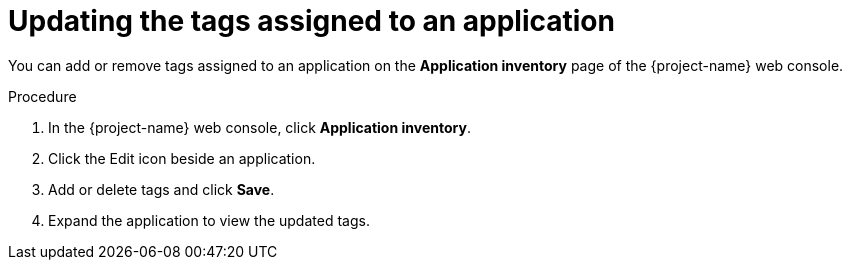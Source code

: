 // Module included in the following assemblies:
//
// * documentation/doc-installing-and-using-tackle/master.adoc

[id="updating-tags-of-application_{context}"]
= Updating the tags assigned to an application

You can add or remove tags assigned to an application on the *Application inventory* page of the {project-name} web console.

.Procedure

. In the {project-name} web console, click *Application inventory*.
. Click the Edit icon beside an application.
. Add or delete tags and click *Save*.
. Expand the application to view the updated tags.
